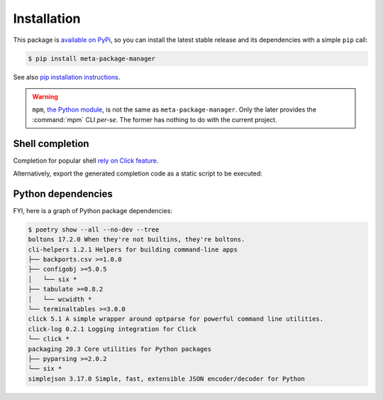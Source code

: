 Installation
============

This package is `available on PyPi
<https://pypi.python.org/pypi/meta-package-manager>`_, so you can install the
latest stable release and its dependencies with a simple ``pip`` call:

.. code-block:: shell-session

    $ pip install meta-package-manager

See also `pip installation instructions
<https://pip.pypa.io/en/stable/installing/>`_.

.. warning::

    ``mpm``, `the Python module <https://pypi.python.org/pypi/mpm>`_, is not
    the same as ``meta-package-manager``. Only the later provides the
    :command:`mpm` CLI *per-se*. The former has nothing to do with the
    current project.


Shell completion
----------------

Completion for popular shell `rely on Click feature
<https://click.palletsprojects.com/en/7.x/bashcomplete/>`_.

.. tabs::

  .. group-tab:: Bash

    Add this to ``~/.bashrc``:

    .. code-block:: bash

        eval "$(_MPM_COMPLETE=source_bash mpm)"

  .. group-tab:: Zsh

    Add this to ``~/.zshrc``:

    .. code-block:: zsh

        eval "$(_MPM_COMPLETE=source_zsh mpm)"

  .. group-tab:: Fish

    Add this to ``~/.config/fish/completions/mpm.fish``:

    .. code-block:: fish

        eval (env _MPM_COMPLETE=source_fish mpm)

Alternatively, export the generated completion code as a static script to be
executed:

.. tabs::

  .. group-tab:: Bash

    .. code-block:: shell-session

        $ _MPM_COMPLETE=source_bash mpm > mpm-complete.sh

    Then source it from ``~/.bashrc``:

    .. code-block:: bash

       . /path/to/mpm-complete.sh

  .. group-tab:: Zsh

    .. code-block:: shell-session

        $ _MPM_COMPLETE=source_zsh mpm > mpm-complete.sh

    Then source it from ``~/.zshrc``:

    .. code-block:: zsh

       . /path/to/mpm-complete.sh

  .. group-tab:: Fish

    .. code-block:: fish

       _MPM_COMPLETE=source_fish mpm > ~/.config/fish/completions/mpm-comp.fish


Python dependencies
-------------------

FYI, here is a graph of Python package dependencies:

.. code-block:: shell-session

    $ poetry show --all --no-dev --tree
    boltons 17.2.0 When they're not builtins, they're boltons.
    cli-helpers 1.2.1 Helpers for building command-line apps
    ├── backports.csv >=1.0.0
    ├── configobj >=5.0.5
    │   └── six *
    ├── tabulate >=0.8.2
    │   └── wcwidth *
    └── terminaltables >=3.0.0
    click 5.1 A simple wrapper around optparse for powerful command line utilities.
    click-log 0.2.1 Logging integration for Click
    └── click *
    packaging 20.3 Core utilities for Python packages
    ├── pyparsing >=2.0.2
    └── six *
    simplejson 3.17.0 Simple, fast, extensible JSON encoder/decoder for Python

.. todo

    Have the CLI above run automatticaly and update documentation.
